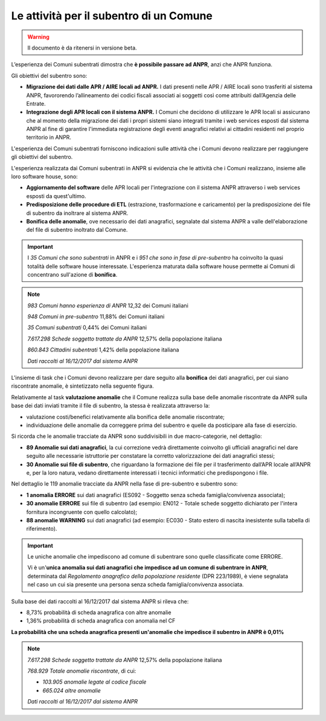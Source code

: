 Le attività per il subentro di un Comune
========================================

.. WARNING::
	Il documento è da ritenersi in versione beta.
	
L’esperienza dei Comuni subentrati dimostra che **è possibile passare ad ANPR**, anzi che ANPR funziona.

Gli obiettivi del subentro sono:

- **Migrazione dei dati dalle APR / AIRE locali ad ANPR.** I dati presenti nelle APR / AIRE locali sono trasferiti al sistema ANPR, favororendo l’allineamento dei codici fiscali associati ai soggetti così come attribuiti dall’Agenzia delle Entrate.
- **Integrazione degli APR locali con il sistema ANPR.** I Comuni che decidono di utilizzare le APR locali si assicurano che al momento della migrazione dei dati i propri sistemi siano integrati tramite i web services esposti dal sistema ANPR al fine di garantire l'immediata registrazione degli eventi anagrafici relativi ai cittadini residenti nel proprio territorio in ANPR.

L'esperienza dei Comuni subentrati forniscono indicazioni sulle attività che i Comuni devono realizzare per raggiungere gli obiettivi del subentro. 

L'esperienza realizzata dai Comuni subentrati in ANPR si evidenzia che le attività che i Comuni realizzano, insieme alle loro software house, sono:

- **Aggiornamento del software** delle APR locali per l'integrazione con il sistema ANPR attraverso i web services esposti da quest'ultimo.
- **Predisposizione delle procedure di ETL** (estrazione, trasformazione e caricamento) per la predisposizione dei file di subentro da inoltrare al sistema ANPR.
- **Bonifica delle anomalie**, ove necessario dei dati anagrafici, segnalate dal sistema ANPR a valle dell'elaborazione del file di subentro inoltrato dal Comune.
	
.. Important::
	I *35 Comuni che sono subentrati* in ANPR e i *951 che sono in fase di pre-subentro* ha coinvolto la quasi totalità delle software house interessate.
	L'esperienza maturata dalla software house permette ai Comuni di concentrano sull'azione di **bonifica**.
	
.. Note::
	*983 Comuni hanno esperienza di ANPR*
	12,32 dei Comuni italiani
	
	*948 Comuni in pre-subentro* 
	11,88% dei Comuni italiani
	
	*35 Comuni subentrati*
	0,44% dei Comuni italiani
	
	*7.617.298 Schede soggetto trattate da ANPR*
	12,57% della popolazione italiana
	
	*860.843 Cittadini subentrati*
	1,42% della popolazione italiana
	  
	*Dati raccolti al 16/12/2017 dal sistema ANPR*
	 
	
L'insieme di task che i Comuni devono realizzare per dare seguito alla **bonifica** dei dati anagrafici, per cui siano riscontrate anomalie, è sintetizzato nella seguente figura.

.. image:: image/IMAGE001_presubentro.png

Relativamente al task **valutazione anomalie** che il Comune realizza sulla base delle anomalie riscontrate da ANPR sulla base dei dati inviati tramite il file di subentro, la stessa è realizzata attraverso la:

- valutazione costi/benefici relativamente alla bonifica delle anomalie riscontrate;
- individuazione delle anomalie da correggere prima del subentro e quelle da posticipare alla fase di esercizio.

Si ricorda che le anomalie tracciate da ANPR sono suddivisibili in due macro-categorie, nel dettaglio:

- **89 Anomalie sui dati anagrafici**, la cui correzione vedrà direttamente coinvolto gli ufficiali anagrafici nel dare seguito alle necessarie istruttorie per constatare la corretto valorizzazione dei dati anagrafici stessi;
- **30 Anomalie sui file di subentro**, che riguardano la formazione dei file per il trasferimento dall’APR locale all’ANPR e, per la loro natura, vedano direttamente interessati i tecnici informatici che predispongono i file.

Nel dettaglio le 119 anomalie tracciate da ANPR nella fase di pre-subentro e subentro sono:

- **1 anomalia ERRORE** sui dati anagrafici (ES092 - Soggetto senza scheda famiglia/convivenza associata);
- **30 anomalie ERRORE** sui file di subentro (ad esempio: EN012 - Totale schede soggetto dichiarato per l'intera fornitura incongruente con quello calcolato);
- **88 anomalie WARNING** sui dati anagrafici (ad esempio: EC030 - Stato estero di nascita inesistente sulla tabella di riferimento).

.. Important::
	Le uniche anomalie che impediscono ad comune di subentrare sono quelle classificate come ERRORE. 
	
	Vi è un'**unica anomalia sui dati anagrafici che impedisce ad un comune di subentrare in ANPR**, determinata dal *Regolamento anagrafico della popolazione residente* (DPR 223/1989), è viene segnalata nel caso un cui sia presente una persona senza scheda famiglia/convivenza associata.


Sulla base dei dati raccolti al 16/12/2017 dal sistema ANPR si rileva che:

- 8,73% probabilità di scheda anagrafica con altre anomalie
- 1,36% probabilità di scheda anagrafica con anomalia nel CF

**La probabilità che una scheda anagrafica presenti un'anomalie che impedisce il subentro in ANPR è 0,01%**

.. Note::
	*7.617.298 Schede soggetto trattate da ANPR*
	12,57% della popolazione italiana
	
	*768.929 Totale anomalie riscontrate*, di cui:

	- *103.905 anomalie legate al codice fiscale*
	- *665.024 altre anomalie*
	
	*Dati raccolti al 16/12/2017 dal sistema ANPR*
	